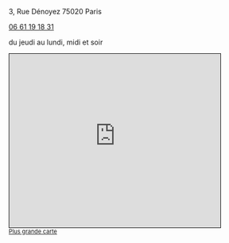 #+TITLE: 
#+AUTHOR: 
#+OPTIONS: html-postamble:nil
#+HTML_HEAD: <link rel="stylesheet" type="text/css" href="style.css" />
#+HTML_HEAD_EXTRA: <style type="text/css">body{ max-width:25%; }</style>
#+ATTR_HTML: :alt Le Desnoyez :align center
[[file:Desnoyez-small.png]]


3, Rue Dénoyez
75020 Paris

#+BEGIN_EXPORT html
<a href="tel:0661191831 ">06 61 19 18 31</a>
#+END_EXPORT

du jeudi au lundi, midi et soir
#+BEGIN_EXPORT html
<iframe width="425" height="350" frameborder="0" scrolling="no" marginheight="0" marginwidth="0" src="https://www.openstreetmap.org/export/embed.html?bbox=2.377378642559052%2C48.870533619904215%2C2.3794332146644597%2C48.87178975516135&amp;layer=mapnik" style="border: 1px solid black"></iframe><br/><small><a href="http://www.openstreetmap.org/#map=19/48.87116/2.37841">Plus grande carte</a></small>
#+END_EXPORT

